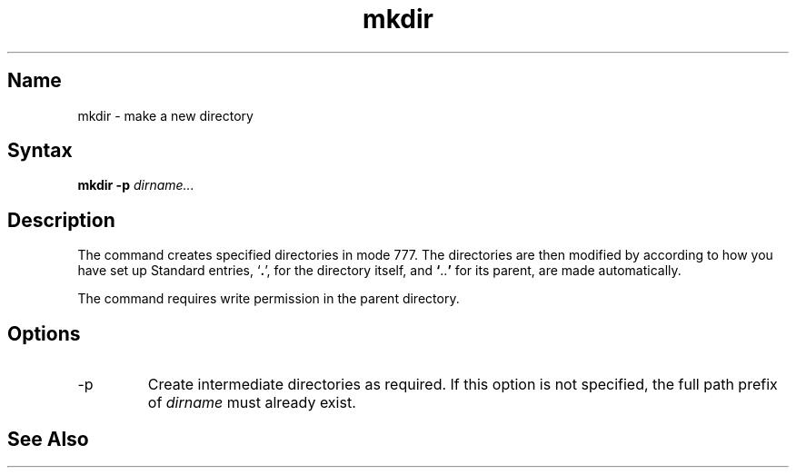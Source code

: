 .\" SCCSID: @(#)mkdir.1	8.1	9/11/90
.\" SCCSID: @(#)mkdir.1	8.1	9/11/90
.TH mkdir 1 
.SH Name
mkdir \- make a new directory
.SH Syntax
.B mkdir
.B \-p
\fIdirname...\fR
.SH Description
.NXR "mkdir command"
.NXR "directory" "creating"
.NXA "mkdir command" "rmdir command"
The
.PN mkdir
command creates specified directories in mode 777.  The
directories are then modified by 
.MS umask 2 ,
according to how you have set up 
.PN umask .
Standard entries,
.RB ` . ',
for the directory itself, and 
.lg 0
.BR ` .. '
.lg 1
for its parent, are made automatically.
.PP
The
.PN mkdir
command requires write permission in the parent directory.
.SH Options
.IP \-p
Create intermediate directories as required. If this option is
not specified, the full path prefix of \fIdirname\fR must already
exist.
.SH See Also
.MS rm 1 
